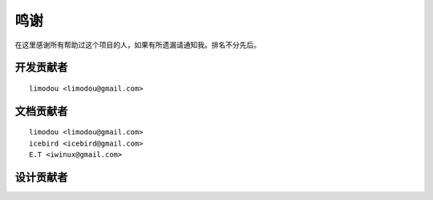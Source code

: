 鸣谢
======

在这里感谢所有帮助过这个项目的人，如果有所遗漏请通知我。排名不分先后。

开发贡献者
-----------

::

    limodou <limodou@gmail.com>

文档贡献者
-----------

::

    limodou <limodou@gmail.com> 
    icebird <icebird@gmail.com> 
    E.T <iwinux@gmail.com>

设计贡献者
-----------